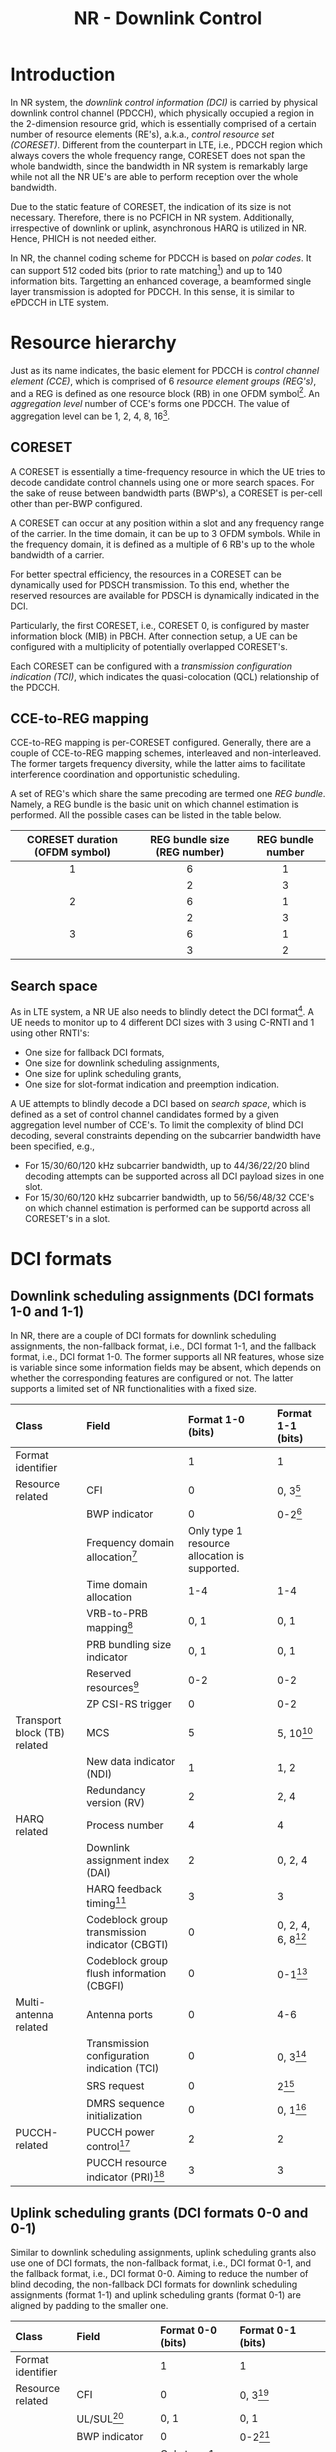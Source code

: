 #+TITLE: NR - Downlink Control

* Introduction
In NR system, the /downlink control information (DCI)/ is carried by physical downlink control channel (PDCCH), which physically occupied a region in the 2-dimension resource grid, which is essentially comprised of a certain number of resource elements (RE's), a.k.a., /control resource set (CORESET)/. Different from the counterpart in LTE, i.e., PDCCH region which always covers the whole frequency range, CORESET does not span the whole bandwidth, since the bandwidth in NR system is remarkably large while not all the NR UE's are able to perform reception over the whole bandwidth.

Due to the static feature of CORESET, the indication of its size is not necessary. Therefore, there is no PCFICH in NR system. Additionally, irrespective of downlink or uplink, asynchronous HARQ is utilized in NR. Hence, PHICH is not needed either.

In NR, the channel coding scheme for PDCCH is based on /polar codes/. It can support 512 coded bits (prior to rate matching[fn:1]) and up to 140 information bits. Targetting an enhanced coverage, a beamformed single layer transmission is adopted for PDCCH. In this sense, it is similar to ePDCCH in LTE system.
* Resource hierarchy
Just as its name indicates, the basic element for PDCCH is /control channel element (CCE)/, which is comprised of 6 /resource element groups (REG's)/, and a REG is defined as one resource block (RB) in one OFDM symbol[fn:2]. An /aggregation level/ number of CCE's forms one PDCCH. The value of aggregation level can be 1, 2, 4, 8, 16[fn:4].
** CORESET
A CORESET is essentially a time-frequency resource in which the UE tries to decode candidate control channels using one or more search spaces. For the sake of reuse between bandwidth parts (BWP's), a CORESET is per-cell other than per-BWP configured.

A CORESET can occur at any position within a slot and any frequency range of the carrier. In the time domain, it can be up to 3 OFDM symbols. While in the frequency domain, it is defined as a multiple of 6 RB's up to the whole bandwidth of a carrier.

For better spectral efficiency, the resources in a CORESET can be dynamically used for PDSCH transmission. To this end, whether the reserved resources are available for PDSCH is dynamically indicated in the DCI.

Particularly, the first CORESET, i.e., CORESET 0, is configured by master information block (MIB) in PBCH. After connection setup, a UE can be configured with a multiplicity of potentially overlapped CORESET's.

Each CORESET can be configured with a /transmission configuration indication (TCI)/, which indicates the quasi-colocation (QCL) relationship of the PDCCH.
** CCE-to-REG mapping
CCE-to-REG mapping is per-CORESET configured. Generally, there are a couple of CCE-to-REG mapping schemes, interleaved and non-interleaved. The former targets frequency diversity, while the latter aims to facilitate interference coordination and opportunistic scheduling.

A set of REG's which share the same precoding are termed one /REG bundle/. Namely, a REG bundle is the basic unit on which channel estimation is performed. All the possible cases can be listed in the table below.
|              <c>               |             <c>              |        <c>        |
|--------------------------------+------------------------------+-------------------|
| CORESET duration (OFDM symbol) | REG bundle size (REG number) | REG bundle number |
|--------------------------------+------------------------------+-------------------|
|               1                |              6               |         1         |
|                                |              2               |         3         |
|--------------------------------+------------------------------+-------------------|
|               2                |              6               |         1         |
|                                |              2               |         3         |
|--------------------------------+------------------------------+-------------------|
|               3                |              6               |         1         |
|                                |              3               |         2         |
|--------------------------------+------------------------------+-------------------|
** Search space
As in LTE system, a NR UE also needs to blindly detect the DCI format[fn:3]. A UE needs to monitor up to 4 different DCI sizes with 3 using C-RNTI and 1 using other RNTI's:
- One size for fallback DCI formats,
- One size for downlink scheduling assignments,
- One size for uplink scheduling grants,
- One size for slot-format indication and preemption indication.

A UE attempts to blindly decode a DCI based on /search space/, which is defined as a set of control channel candidates formed by a given aggregation level number of CCE's. To limit the complexity of blind DCI decoding, several constraints depending on the subcarrier bandwidth have been specified, e.g.,
- For 15/30/60/120 kHz subcarrier bandwidth, up to 44/36/22/20 blind decoding attempts can be supported across all DCI payload sizes in one slot.
- For 15/30/60/120 kHz subcarrier bandwidth, up to 56/56/48/32 CCE's on which channel estimation is performed can be supportd across all CORESET's in a slot.
* DCI formats
** Downlink scheduling assignments (DCI formats 1-0 and 1-1)
In NR, there are a couple of DCI formats for downlink scheduling assignments, the non-fallback format, i.e., DCI format 1-1, and the fallback format, i.e., DCI format 1-0. The former supports all NR features, whose size is variable since some information fields may be absent, which depends on whether the corresponding features are configured or not. The latter supports a limited set of NR functionalities with a fixed size.
| <l>                          | <l>                                            | <l>                                           | <l>                  |
| Class                        | Field                                          | Format 1-0 (bits)                             | Format 1-1 (bits)    |
|------------------------------+------------------------------------------------+-----------------------------------------------+----------------------|
| Format identifier            |                                                | 1                                             | 1                    |
| Resource related             | CFI                                            | 0                                             | 0, 3[fn:5]           |
|                              | BWP indicator                                  | 0                                             | 0-2[fn:6]            |
|                              | Frequency domain allocation[fn:9]              | Only type 1 resource allocation is supported. |                      |
|                              | Time domain allocation                         | 1-4                                           | 1-4                  |
|                              | VRB-to-PRB mapping[fn:8]                       | 0, 1                                          | 0, 1                 |
|                              | PRB bundling size indicator                    | 0, 1                                          | 0, 1                 |
|                              | Reserved resources[fn:7]                       | 0-2                                           | 0-2                  |
|                              | ZP CSI-RS trigger                              | 0                                             | 0-2                  |
| Transport block (TB) related | MCS                                            | 5                                             | 5, 10[fn:10]         |
|                              | New data indicator (NDI)                       | 1                                             | 1, 2                 |
|                              | Redundancy version (RV)                        | 2                                             | 2, 4                 |
| HARQ related                 | Process number                                 | 4                                             | 4                    |
|                              | Downlink assignment index (DAI)                | 2                                             | 0, 2, 4              |
|                              | HARQ feedback timing[fn:11]                    | 3                                             | 3                    |
|                              | Codeblock group transmission indicator (CBGTI) | 0                                             | 0, 2, 4, 6, 8[fn:12] |
|                              | Codeblock group flush information (CBGFI)      | 0                                             | 0-1[fn:12]           |
| Multi-antenna related        | Antenna ports                                  | 0                                             | 4-6                  |
|                              | Transmission configuration indication (TCI)    | 0                                             | 0, 3[fn:14]          |
|                              | SRS request                                    | 0                                             | 2[fn:16]             |
|                              | DMRS sequence initialization                   | 0                                             | 0, 1[fn:15]          |
| PUCCH-related                | PUCCH power control[fn:17]                     | 2                                             | 2                    |
|                              | PUCCH resource indicator (PRI)[fn:18]          | 3                                             | 3                    |
** Uplink scheduling grants (DCI formats 0-0 and 0-1)
Similar to downlink scheduling assignments, uplink scheduling grants also use one of DCI formats, the non-fallback format, i.e., DCI format 0-1, and the fallback format, i.e., DCI format 0-0. Aiming to reduce the number of blind decoding, the non-fallback DCI formats for downlink scheduling assignments (format 1-1) and uplink scheduling grants (format 0-1) are aligned by padding to the smaller one.
| <l>                   | <l>                                 | <l>                                           | <l>                                              |
| Class                 | Field                               | Format 0-0 (bits)                             | Format 0-1 (bits)                                |
|-----------------------+-------------------------------------+-----------------------------------------------+--------------------------------------------------|
| Format identifier     |                                     | 1                                             | 1                                                |
| Resource related      | CFI                                 | 0                                             | 0, 3[fn:5]                                       |
|                       | UL/SUL[fn:20]                       | 0, 1                                          | 0, 1                                             |
|                       | BWP indicator                       | 0                                             | 0-2[fn:6]                                        |
|                       | Frequency domain allocation[fn:9]   | Only type 1 resource allocation is supported. |                                                  |
|                       | Time domain allocation              | 1-4                                           | 1-4                                              |
|                       | Frequency hopping[fn:21]            | 0, 1                                          | 0, 1                                             |
| TB related            | MCS                                 | 5                                             | 5                                                |
|                       | NDI                                 | 1                                             | 1                                                |
|                       | RV                                  | 2                                             | 2                                                |
| HARQ related          | Process number                      | 4                                             | 4                                                |
|                       | DAI[fn:19]                          | 0                                             |                                                  |
|                       | CBGTI                               | 0                                             | 0, 2, 4, 6[fn:12]                                |
| Multi-antenna related | DMRS sequence initialization        | 0                                             | 1[fn:15]                                         |
|                       | Antenna ports                       | 0                                             | 2-5                                              |
|                       | SRS resource indicator (SRI)[fn:13] | 0                                             | Depend on the number of SRS groups configured,   |
|                       |                                     |                                               | and codebook-based/non-codebook-based precoding. |
|                       | Precoding information[fn:23]        | 0                                             | 0-6[fn:22]                                       |
|                       | PTRS-DMRS association               | 0                                             | 0, 2[fn:24]                                      |
|                       | SRS request                         | 0                                             | 2[fn:16]                                         |
|                       | CSI request                         | 0                                             | 0-6[fn:25]                                       |
| Power control         | PUSCH power control                 |                                               | 2                                                |
|                       | Beta offset                         | 0                                             | 0, 2[fn:26]                                            |
** Slot format indication (DCI format 2-0)
DCI format 2-0 is used to signal the SFI which is scrambled by SFI-RNTI and common to a severality of UE's.
** Preemption indication (DCI format 2-1)
DCI format 2-1 is used to signal the preemption indicator to a UE, which is scrambled by INT-RNTI and common to multiple UE's.
** Uplink power control commands (DCI format 2-2)
As a complement to the power control commands, DCI format 2-2 aims to support power control for semipersistent scheduling. For the purpose of reducing the number of blind decoding attempts, its size is aligned with the size of the fallback DCI formats, i.e., DCI formats 0-0 and 1-0.
** SRS control commands (DCI format 2-3)
DCI format 2-3 is proposed for power control of SRS, which is decoupled with the power control for PUSCH.
* Signalling of frequency domain resources
The frequency-domain resource allocation fields indicate the resource blocks in the active BWP. Regarding the indication, there are a couple of methods, termed /type-0/ and /type-1/ respectively. The former is based on a bitmap, and will bring about large signaling overhead. While the latter covers the a starting position in the frequency domain and an amount of resources.

The resource allocation scheme can be configured as type-0, type-1, and dynamic selection between the both[fn:27]. Note that the allocation is indicated in the term of VRB. For type-0, each VRB is directly mapped to a PRB without interleaving. For type-1, there are two alternatives for the VRB-to-PRB mapping, interleaved and non-interleaved.

Generally, many transmission parameters are per-BWP configured. The information obtained are based on the current BWP, which should be transformed and translated before applied to the target BWP by padding/truncating for each DCI field.
* Signalling of time domain resources
The time domain allocation field in DCI is essentially an entry index of the corresponding table. Totally two tables are configured by RRC signalling, for downlink scheduling assignment and uplink scheduling grant respectively. A table has up to 16 entries, with each entry consisting of
- A /slot offset/ relative to the DCI belonging slot
- The starting OFDM symbol for data transmission
- The number of OFDM symbols in the slot
- For downlink, the PDSCH mapping type.

/Slot aggregation/ is a tool for coverage enhancement, in which a TB is repeated across up to 8 slots. The related configuration is separately signalled by RRC signalling.
* Signalling of TB size
Regarding TB size determination, NR adopts a hybrid method. For smaller TB, NR defines a table to lookup. While for larger TB, the TB size can be computed based on a formula.

Considering the 5-bit MCS field, there are 32 combinations. Depending on whether 256QAM is supported or not, there are 28 or 29 MCS levels and the other 4[fn:28] or 3[fn:29] are reserved for retransmission.

According to the indication of the scheduled resources, the number of RE's available can be obtained. By subtracting the RE's for DMRS, and CSI-RS/SRS, the number of RE's available for data transmission can be further acquired. According to the spectral efficiency indicated by MCS, an intermediate number of information bits can be got whereby table lookup or formula-based computation can be carried out. After that, the TB size can be determined.

For retransmission, the TB size is equal to that for initial transmission. Based on the modulation order indicated by the reserved MCS level, the code rate can be implicitly derived.

* Footnotes

[fn:29]Corresponding to QPSK, 16QAM, and 64QAM.

[fn:28]Corresponding to QPSK, 16QAM, 64QAM, and 256QAM. 

[fn:27]Using 1 bit in DCI.

[fn:26]Control the amount of resources for UCI on PUSCH in case dynamic beta offset signalling is configured. 

[fn:25]Request transmission of a CSI report. 

[fn:24]Indicate the association between DMRS and PTRS ports. 

[fn:23]Select the precoding matrix and the number of layers for codebook-based precoding. 

[fn:22]Depend on the number of antenna ports and the maximum rank supported. 

[fn:13]Determine the antenna ports and uplink transmission beam to PUSCH. 

[fn:19]Handling of HARQ codebooks in case of UCI transmitted on PUSCH.

[fn:21]Handle frequency hopping for type 1 resource allocation.

[fn:20]Present only when a supplementary uplink is configured. 

[fn:18]Select the PUCCH resource from a set of configured resources. 

[fn:17]Adjust PUCCH transmission power. 

[fn:16]Request a SRS transmission. 

[fn:15]Select between two preconfigured initialization values for the DMRS sequence. 

[fn:14]Indicate the QCL relationship for downlink transmission. 

[fn:12]Only if CBG retransmission is configured. 

[fn:11]Indicate when HARQ acknowledgement should be transmitted relative to the reception of the PDSCH.

[fn:10]Depend on a second TB's presence.

[fn:9]Depend on bandwidth and resource allocation type of the current active BWP, not the target BWP. 

[fn:8]Present only when resource allocation type 1 is used. 

[fn:7]Indicate whether the reserved resources can be used for PDSCH or not. 

[fn:6]Used to activate one of up to 4 BWP's configured by higher layer signalling. 

[fn:5]Present only when cross carrier scheduling is configured. 

[fn:4]In LTE, the aggregation level can only be 1, 2, 4, 8. 

[fn:3]In NR, in order to reduce the complexity of blind DCI decoding at UE's, some DCI formats are aligned with identical size.

[fn:2]Within a REG, on every 4th subcarrier there is a DMRS RE.

[fn:1]Rate matching is used to match the number of coded bits to the resources available for PDCCH transmission, e.g., shortening, puncturing or repetition.
